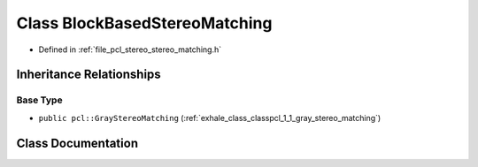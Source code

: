 .. _exhale_class_classpcl_1_1_block_based_stereo_matching:

Class BlockBasedStereoMatching
==============================

- Defined in :ref:`file_pcl_stereo_stereo_matching.h`


Inheritance Relationships
-------------------------

Base Type
*********

- ``public pcl::GrayStereoMatching`` (:ref:`exhale_class_classpcl_1_1_gray_stereo_matching`)


Class Documentation
-------------------


.. doxygenclass:: pcl::BlockBasedStereoMatching
   :members:
   :protected-members:
   :undoc-members: